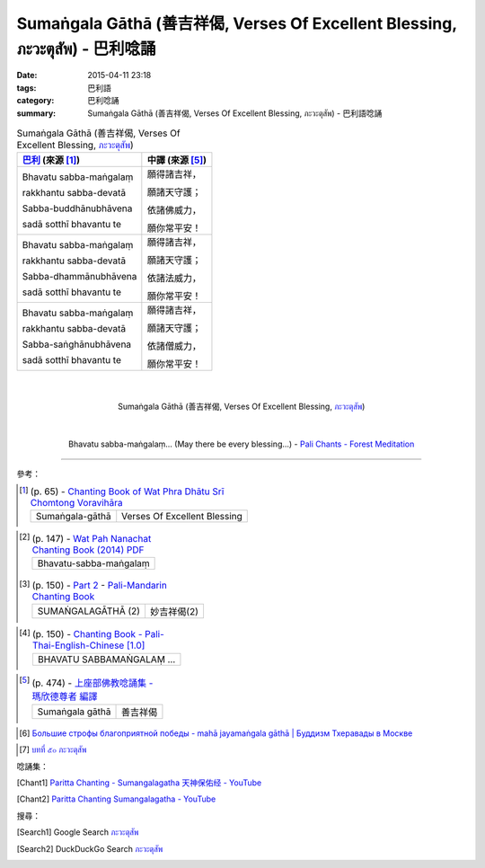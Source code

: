 Sumaṅgala Gāthā (善吉祥偈, Verses Of Excellent Blessing, ภะวะตุสัพ) - 巴利唸誦
#############################################################################

:date: 2015-04-11 23:18
:tags: 巴利語
:category: 巴利唸誦
:summary: Sumaṅgala Gāthā (善吉祥偈, Verses Of Excellent Blessing, ภะวะตุสัพ) - 巴利語唸誦


.. list-table:: Sumaṅgala Gāthā (善吉祥偈, Verses Of Excellent Blessing, `ภะวะตุสัพ`_)
   :header-rows: 1
   :class: table-syntax-diff

   * - `巴利`_ (來源 [1]_)

     - 中譯 (來源 [5]_)

   * - Bhavatu sabba-maṅgalaṃ

       rakkhantu sabba-devatā

       Sabba-buddhānubhāvena

       sadā sotthī bhavantu te

     - 願得諸吉祥，

       願諸天守護；

       依諸佛威力，

       願你常平安！

   * - Bhavatu sabba-maṅgalaṃ

       rakkhantu sabba-devatā

       Sabba-dhammānubhāvena

       sadā sotthī bhavantu te

     - 願得諸吉祥，

       願諸天守護；

       依諸法威力，

       願你常平安！

   * - Bhavatu sabba-maṅgalaṃ

       rakkhantu sabba-devatā

       Sabba-saṅghānubhāvena

       sadā sotthī bhavantu te

     - 願得諸吉祥，

       願諸天守護；

       依諸僧威力，

       願你常平安！

|
|

.. container:: align-center video-container

  .. raw:: html

    <iframe width="560" height="315" src="https://www.youtube.com/embed/JbNDqCzDB8w" frameborder="0" allowfullscreen></iframe>

.. container:: align-center video-container-description

  Sumaṅgala Gāthā (善吉祥偈, Verses Of Excellent Blessing, `ภะวะตุสัพ`_)

|
|

.. container:: align-center video-container

  .. raw:: html

    <audio controls>
      <source src="http://forestmeditation.com/audio/files/14bhavatusabbamangala.mp3" type="audio/mpeg">
      Your browser does not support the audio element.
    </audio>

.. container:: align-center video-container-description

  Bhavatu sabba-maṅgalaṃ... (May there be every blessing...) - `Pali Chants - Forest Meditation`_

----

參考：

..
 .. list-table:: (p. 14) -
   `PART 1 <http://methika.com/wp-content/uploads/2009/09/palienglishthaichantingbook-1.pdf>`_ -
   `Thai-Pali-English Chanting Book <http://methika.com/chanting-book/>`_
   :header-rows: 0
   * - SANGHĀNUSSATI
     - Recollection on the Sangha

..
 .. list-table:: (p. 13) -
   `Wat_Layton_Chanting_Book <http://www.watlayton.org/attachments/view/?attach_id=16856>`_
   :header-rows: 0
   * - Saṅghānussati
     - สังฆานุสสตินัย
     - Recollection on the Saṅghā

.. [1]
 .. list-table:: (p. 65) -
   `Chanting Book of Wat Phra Dhātu Srī Chomtong Voravihāra <http://vipassanasangha.free.fr/ChantingBook.pdf>`_
   :header-rows: 0

   * - Sumaṅgala-gāthā
     - Verses Of Excellent Blessing

..
   `Wat Nong Pah Pong Chanting Book (Pali - Thai, romanized) <http://mahanyano.blogspot.com/2012/03/chanting-book.html>`_
   (`PDF <https://docs.google.com/file/d/0B3rNKttyXDClQ1RDTDJnXzRUUjJweE5TcWRnZWdIUQ/edit>`__)

.. [2]
 .. list-table:: (p. 147) -
   `Wat Pah Nanachat Chanting Book (2014) PDF <https://www.dropbox.com/s/e7k4vf4j8jeotso/Buddhist%20Chanting%20Pali%20English%20with%20cover.pdf?dl=0>`_
   :header-rows: 0

   * - Bhavatu-sabba-maṅgalaṃ

.. [3]
 .. list-table:: (p. 150) -
   `Part 2 <http://methika.com/wp-content/uploads/2009/09/pali-chinese-chantingbook-part2.pdf>`__ -
   `Pali-Mandarin Chanting Book <http://methika.com/pali-mandarin-chanting-book/>`_
   :header-rows: 0

   * - SUMAṄGALAGĀTHĀ (2)
     - 妙吉祥偈(2)

..
 .. list-table:: (p. 217) -
   `BOOK 8 <http://methika.com/wp-content/uploads/2010/01/Book8.PDF>`_ -
   `Comprehensive English-Mandarin Pali Chanting Book <http://methika.com/comprehensive-english-mandarin-chanting-book/>`_
   :header-rows: 0
   * - Sumaṅgala Gāthā
     - Verses of Excellent Blessing
     - 妙吉祥偈

.. `5-Evening.pdf <https://onedrive.live.com/view.aspx?cid=A88AE0574C8756AE&resid=A88AE0574C8756AE%211479&qt=sharedby&app=WordPdf>`_ -
   `佛教朝暮课诵第七版 <https://skydrive.live.com/?cid=a88ae0574c8756ae#cid=A88AE0574C8756AE&id=A88AE0574C8756AE%21353>`_

.. [4]
 .. list-table:: (p. 150) -
   `Chanting Book - Pali-Thai-English-Chinese [1.0] <http://www.nirotharam.com/book/English-ChineseChantingbook1.pdf>`_
   :header-rows: 0

   * - BHAVATU SABBAMAṄGALAṂ …

.. `Daily Contemplation - Pali-Thai-English-Chinese Chanting Book 2 <http://www.nirotharam.com/book/English-ChineseChantingbook2.pdf>`_

.. `朝のお経（僧侶編） - タイ仏教 <http://mixi.jp/view_bbs.pl?comm_id=568167&id=57820764>`_

.. `巴英中對照-課誦 <http://www.dhammatalks.org/Dhamma/Chanting/Verses2.htm>`_

.. [5]
 .. list-table:: (p. 474) -
   `上座部佛教唸誦集 - 瑪欣德尊者 編譯 <http://www.dhammatalks.net/Chinese/Bhikkhu_Mahinda-Puja.pdf>`_
   :header-rows: 0

   * - Sumaṅgala gāthā
     - 善吉祥偈

.. `Chanting: Morning & Evening Chanting, Reflections, Formal Requests <http://saranaloka.org/wp-content/uploads/2012/10/Chanting-Book.pdf>`_

..
 .. list-table:: (p. 18) -
   `A Chanting Guide: Pali Passages with English Translations <http://www.dhammatalks.org/Archive/Writings/ChantingGuideWithIndex.pdf>`_
   :header-rows: 0
   * - A Guide to the Recollection of the Saṅgha

.. `Pali Chants - Forest Meditation <http://forestmeditation.com/audio/audio.html>`__

..
 .. list-table:: (p. 25) -
   `Samatha Chanting Book <http://www.bahaistudies.net/asma/samatha4.pdf>`_
   (`Chanting Book on Scribd <http://www.scribd.com/doc/122173534/sambuddhe>`_)
   :header-rows: 0
   * - MORAPARITTA
     - The Peacock Paritta

.. `สวดมนต์วัดญาณรังษี หน้า 1-20 <http://watpradhammajak.blogspot.com/2012/07/1-20.html>`_

.. `Pali Chanting : A Guide to the Recollection of the Saṅgha <http://4palichant101.blogspot.com/2013/01/a-guide-to-recollection-of-sangha.html>`_

.. `上座部パーリ語常用経典集（パリッタ）－真言宗泉涌寺派大本山 法楽寺－<http://www.horakuji.hello-net.info/BuddhaSasana/Theravada/index.htm>`_

.. [6] `Большие строфы благоприятной победы - mahā jayamaṅgala gāthā | Буддизм Тхеравады в Москве <http://www.theravada.su/node/1080>`_

.. `buddhist dhamma: 10 อัคคัปปะสาทะสูตร  : Aggappasadasuttagāthā  : <http://dhammachanting.blogspot.com/2012/08/10-aggappasadasuttagatha.html>`_

.. `AN 4.34: Aggap­pasā­da­sutta (Pāli) - Catukka Nipāta - SuttaCentral <http://suttacentral.net/pi/an4.34>`_

.. [7] `บทที่ ๕๐ ภะวะตุสัพ <http://www.onoi.org/index.php/2010-12-24-12-57-42/49-2009-07-01-16-38-30/350-2009-08-29-00-24-53>`_

唸誦集：

.. [Chant1] `Paritta Chanting - Sumangalagatha 天神保佑经 - YouTube <https://www.youtube.com/watch?v=JbNDqCzDB8w&t=21>`_

.. [Chant2] `Paritta Chanting Sumangalagatha - YouTube <https://www.youtube.com/watch?v=DmbZhnhUaCI>`_

搜尋：

.. [Search1] Google Search `ภะวะตุสัพ <https://www.google.com/search?q=%E0%B8%A0%E0%B8%B0%E0%B8%A7%E0%B8%B0%E0%B8%95%E0%B8%B8%E0%B8%AA%E0%B8%B1%E0%B8%9E>`__

.. [Search2] DuckDuckGo Search `ภะวะตุสัพ <https://duckduckgo.com/?q=%E0%B8%A0%E0%B8%B0%E0%B8%A7%E0%B8%B0%E0%B8%95%E0%B8%B8%E0%B8%AA%E0%B8%B1%E0%B8%9E>`__



.. _ภะวะตุสัพ: http://www.onoi.org/index.php/2010-12-24-12-57-42/49-2009-07-01-16-38-30/350-2009-08-29-00-24-53

.. _Pali Chants - Forest Meditation: http://forestmeditation.com/audio/audio.html

.. _Pali Chants | dhammatalks.org: http://www.dhammatalks.org/chant_index.html

.. _巴利: http://zh.wikipedia.org/zh-tw/%E5%B7%B4%E5%88%A9%E8%AF%AD
